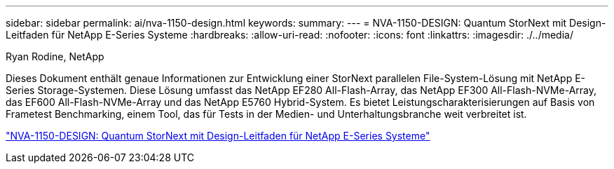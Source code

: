 ---
sidebar: sidebar 
permalink: ai/nva-1150-design.html 
keywords:  
summary:  
---
= NVA-1150-DESIGN: Quantum StorNext mit Design-Leitfaden für NetApp E-Series Systeme
:hardbreaks:
:allow-uri-read: 
:nofooter: 
:icons: font
:linkattrs: 
:imagesdir: ./../media/


Ryan Rodine, NetApp

[role="lead"]
Dieses Dokument enthält genaue Informationen zur Entwicklung einer StorNext parallelen File-System-Lösung mit NetApp E-Series Storage-Systemen. Diese Lösung umfasst das NetApp EF280 All-Flash-Array, das NetApp EF300 All-Flash-NVMe-Array, das EF600 All-Flash-NVMe-Array und das NetApp E5760 Hybrid-System. Es bietet Leistungscharakterisierungen auf Basis von Frametest Benchmarking, einem Tool, das für Tests in der Medien- und Unterhaltungsbranche weit verbreitet ist.

link:https://www.netapp.com/pdf.html?item=/media/19426-nva-1150-design.pdf["NVA-1150-DESIGN: Quantum StorNext mit Design-Leitfaden für NetApp E-Series Systeme"^]
